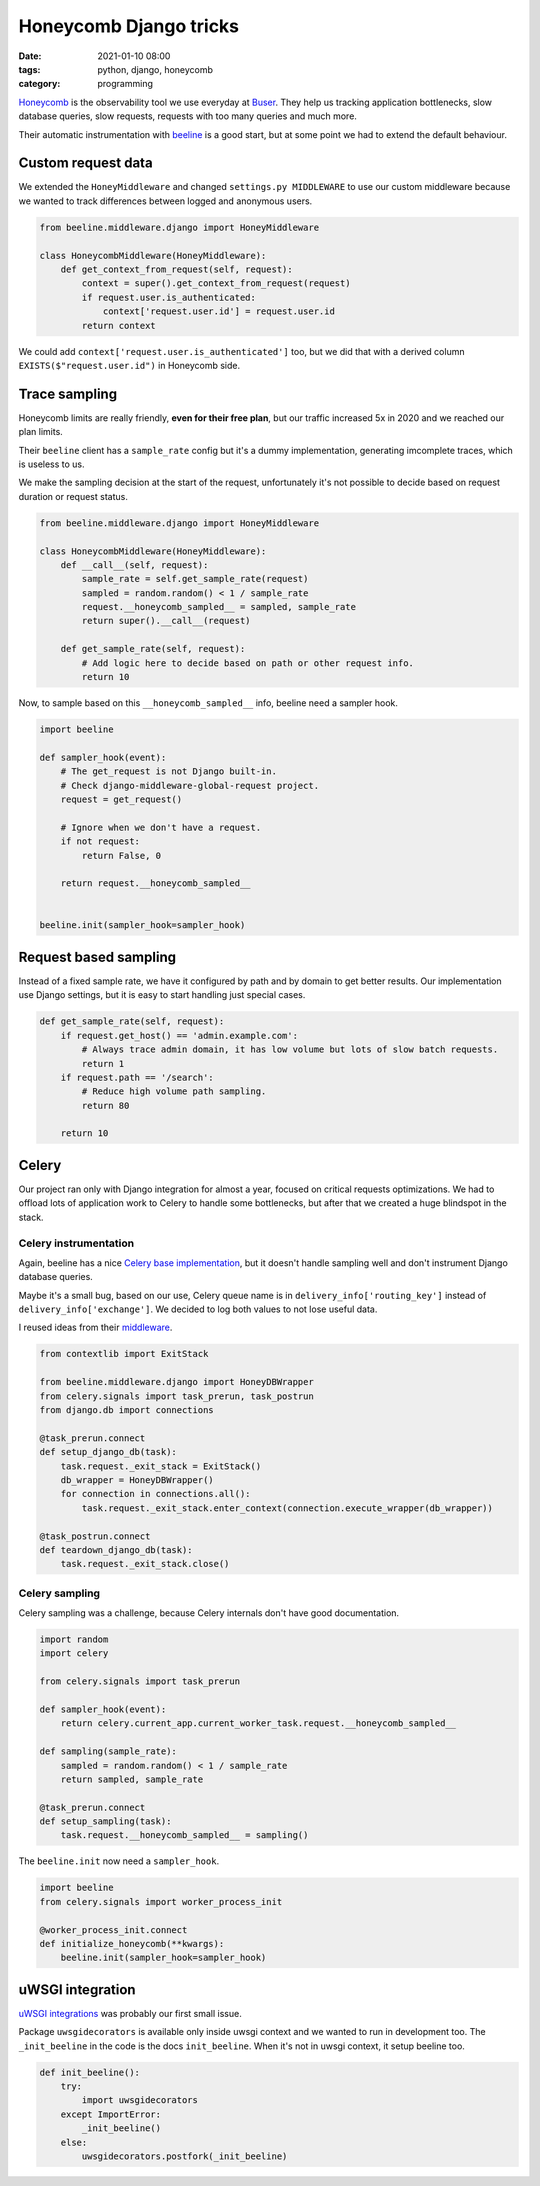 Honeycomb Django tricks
#######################

:date: 2021-01-10 08:00
:tags: python, django, honeycomb
:category: programming

`Honeycomb <https://www.honeycomb.io/>`_ is the observability tool we use everyday at `Buser <https://www.buser.com.br/>`_. They help us tracking application bottlenecks, slow database queries, slow requests, requests with too many queries and much more.

Their automatic instrumentation with `beeline <https://docs.honeycomb.io/getting-data-in/python/beeline/>`_ is a good start, but at some point we had to extend the default behaviour.

Custom request data
===================

We extended the ``HoneyMiddleware`` and changed ``settings.py MIDDLEWARE`` to use our custom middleware because we wanted to track differences between logged and anonymous users.

.. code-block:: python

    from beeline.middleware.django import HoneyMiddleware

    class HoneycombMiddleware(HoneyMiddleware):
        def get_context_from_request(self, request):
            context = super().get_context_from_request(request)
            if request.user.is_authenticated:
                context['request.user.id'] = request.user.id
            return context

We could add ``context['request.user.is_authenticated']`` too, but we did that with a derived column ``EXISTS($"request.user.id")`` in Honeycomb side.

Trace sampling
==============

Honeycomb limits are really friendly, **even for their free plan**, but our traffic increased 5x in 2020 and we reached our plan limits.

Their ``beeline`` client has a ``sample_rate`` config but it's a dummy implementation, generating imcomplete traces, which is useless to us.

We make the sampling decision at the start of the request, unfortunately it's not possible to decide based on request duration or request status.

.. code-block:: python

    from beeline.middleware.django import HoneyMiddleware

    class HoneycombMiddleware(HoneyMiddleware):
        def __call__(self, request):
            sample_rate = self.get_sample_rate(request)
            sampled = random.random() < 1 / sample_rate
            request.__honeycomb_sampled__ = sampled, sample_rate
            return super().__call__(request)

        def get_sample_rate(self, request):
            # Add logic here to decide based on path or other request info.
            return 10


Now, to sample based on this ``__honeycomb_sampled__`` info, beeline need a sampler hook.

.. code-block:: python

    import beeline

    def sampler_hook(event):
        # The get_request is not Django built-in.
        # Check django-middleware-global-request project.
        request = get_request()

        # Ignore when we don't have a request.
        if not request:
            return False, 0

        return request.__honeycomb_sampled__


    beeline.init(sampler_hook=sampler_hook)


Request based sampling
======================

Instead of a fixed sample rate, we have it configured by path and by domain to get better results. Our implementation use Django settings,
but it is easy to start handling just special cases.

.. code-block:: python

    def get_sample_rate(self, request):
        if request.get_host() == 'admin.example.com':
            # Always trace admin domain, it has low volume but lots of slow batch requests.
            return 1
        if request.path == '/search':
            # Reduce high volume path sampling.
            return 80

        return 10


Celery
======

Our project ran only with Django integration for almost a year, focused on critical requests optimizations. We had to offload lots of application work to Celery to handle some bottlenecks, but after that we created a huge blindspot in the stack.

Celery instrumentation
----------------------

Again, beeline has a nice `Celery base implementation <https://docs.honeycomb.io/getting-data-in/python/beeline/#celery>`_, but it doesn't handle sampling well and don't
instrument Django database queries. 

Maybe it's a small bug, based on our use, Celery queue name is in ``delivery_info['routing_key']`` instead of ``delivery_info['exchange']``. We decided to log
both values to not lose useful data.

I reused ideas from their `middleware <https://github.com/honeycombio/beeline-python/blob/2ab8dea5d195096755199ac9badfe671f408bb9d/beeline/middleware/django/__init__.py#L155-L159>`_.

.. code-block:: python

    from contextlib import ExitStack

    from beeline.middleware.django import HoneyDBWrapper
    from celery.signals import task_prerun, task_postrun
    from django.db import connections

    @task_prerun.connect
    def setup_django_db(task):
        task.request._exit_stack = ExitStack()
        db_wrapper = HoneyDBWrapper()
        for connection in connections.all():
            task.request._exit_stack.enter_context(connection.execute_wrapper(db_wrapper))

    @task_postrun.connect
    def teardown_django_db(task):
        task.request._exit_stack.close()


Celery sampling
---------------

Celery sampling was a challenge, because Celery internals don't have good documentation.

.. code-block:: python

    import random
    import celery

    from celery.signals import task_prerun

    def sampler_hook(event):
        return celery.current_app.current_worker_task.request.__honeycomb_sampled__

    def sampling(sample_rate):
        sampled = random.random() < 1 / sample_rate
        return sampled, sample_rate

    @task_prerun.connect
    def setup_sampling(task):
        task.request.__honeycomb_sampled__ = sampling()

The ``beeline.init`` now need a ``sampler_hook``.

.. code-block:: python
    
    import beeline
    from celery.signals import worker_process_init

    @worker_process_init.connect
    def initialize_honeycomb(**kwargs):
        beeline.init(sampler_hook=sampler_hook)


uWSGI integration
=================

`uWSGI integrations <https://docs.honeycomb.io/getting-data-in/python/beeline/#uwsgi>`_ was probably our first small issue.

Package ``uwsgidecorators`` is available only inside uwsgi context and we wanted to run in development too. The ``_init_beeline`` in the code is the docs ``init_beeline``. When it's not in uwsgi context, it setup beeline too.

.. code-block:: python

    def init_beeline():
        try:
            import uwsgidecorators
        except ImportError:
            _init_beeline()
        else:
            uwsgidecorators.postfork(_init_beeline)
